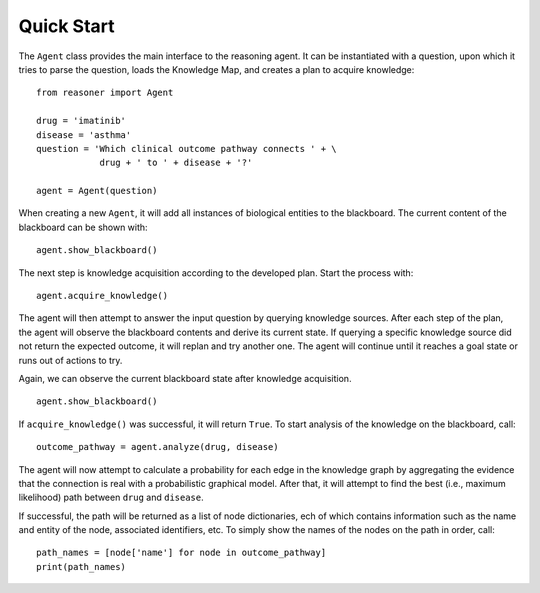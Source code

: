 Quick Start
===========

The ``Agent`` class provides the main interface to the reasoning agent. It can be instantiated with a question, upon which it tries to parse the question, loads the Knowledge Map, and creates a plan to acquire knowledge::
   
    from reasoner import Agent
    
    drug = 'imatinib'
    disease = 'asthma'
    question = 'Which clinical outcome pathway connects ' + \
                drug + ' to ' + disease + '?'
    
    agent = Agent(question)

When creating a new ``Agent``, it will add all instances of biological entities to the blackboard. The current content of the blackboard can be shown with::
    
    agent.show_blackboard()

The next step is knowledge acquisition according to the developed plan. Start the process with::
    
    agent.acquire_knowledge()

The agent will then attempt to answer the input question by querying knowledge sources. After each step of the plan, the agent will observe the blackboard contents and derive its current state. If querying a specific knowledge source did not return the expected outcome, it will replan and try another one. The agent will continue until it reaches a goal state or runs out of actions to try.

Again, we can observe the current blackboard state after knowledge acquisition.
::
    
    agent.show_blackboard()

If ``acquire_knowledge()`` was successful, it will return ``True``. To start analysis of the knowledge on the blackboard, call::
    
    outcome_pathway = agent.analyze(drug, disease)

The agent will now attempt to calculate a probability for each edge in the knowledge graph by aggregating the evidence that the connection is real with a probabilistic graphical model.
After that, it will attempt to find the best (i.e., maximum likelihood) path between ``drug`` and ``disease``.

If successful, the path will be returned as a list of node dictionaries, ech of which contains information such as the name and entity of the node, associated identifiers, etc.
To simply show the names of the nodes on the path in order, call::
    
    path_names = [node['name'] for node in outcome_pathway]
    print(path_names)

